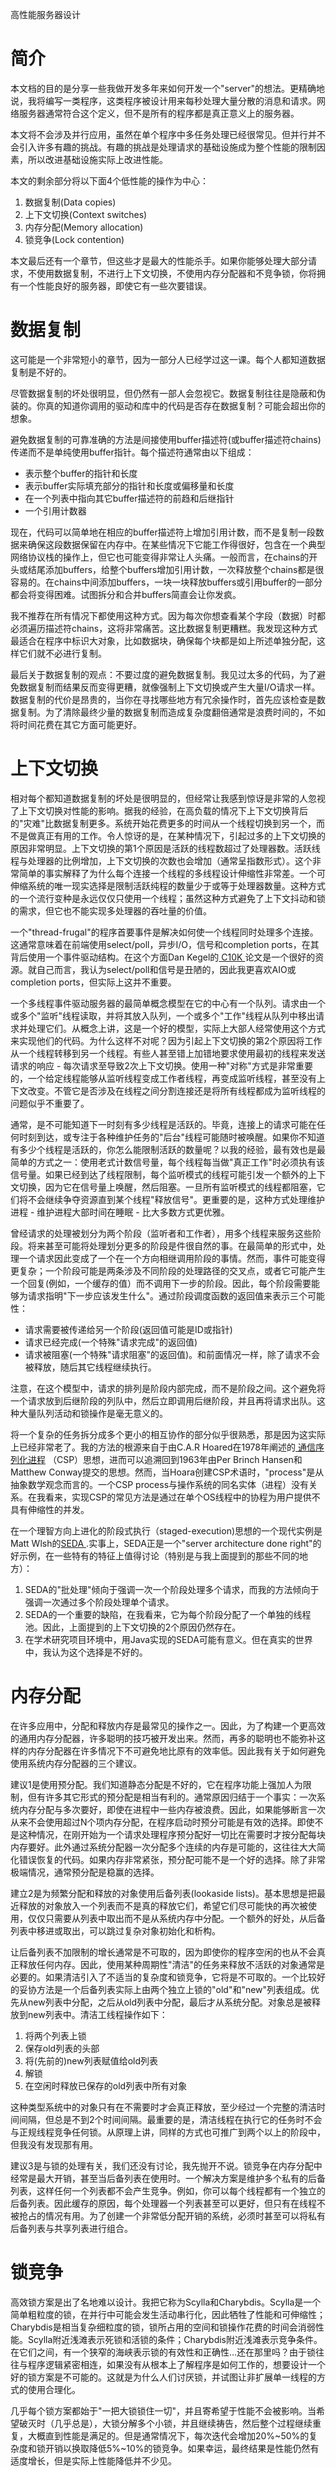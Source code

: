 高性能服务器设计
* 简介

本文档的目的是分享一些我做开发多年来如何开发一个"server"的想法。更精确地说，我将编写一类程序，这类程序被设计用来每秒处理大量分散的消息和请求。网络服务器通常符合这个定义，但不是所有的程序都是真正意义上的服务器。

本文将不会涉及并行应用，虽然在单个程序中多任务处理已经很常见。但并行并不会引入许多有趣的挑战。有趣的挑战是处理请求的基础设施成为整个性能的限制因素，所以改进基础设施实际上改进性能。

本文的剩余部分将以下面4个低性能的操作为中心：
1. 数据复制(Data copies)
2. 上下文切换(Context switches)
3. 内存分配(Memory allocation)
4. 锁竞争(Lock contention)
本文最后还有一个章节，但这些才是最大的性能杀手。如果你能够处理大部分请求，不使用数据复制，不进行上下文切换，不使用内存分配器和不竞争锁，你将拥有一个性能良好的服务器，即使它有一些次要错误。

* 数据复制

这可能是一个非常短小的章节，因为一部分人已经学过这一课。每个人都知道数据复制是不好的。

尽管数据复制的坏处很明显，但仍然有一部人会忽视它。数据复制往往是隐蔽和伪装的。你真的知道你调用的驱动和库中的代码是否存在数据复制？可能会超出你的想象。

避免数据复制的可靠准确的方法是间接使用buffer描述符(或buffer描述符chains)传递而不是单纯使用buffer指针。每个描述符通常由以下组成：
- 表示整个buffer的指针和长度
- 表示buffer实际填充部分的指针和长度或偏移量和长度
- 在一个列表中指向其它buffer描述符的前趋和后继指针
- 一个引用计数器
现在，代码可以简单地在相应的buffer描述符上增加引用计数，而不是复制一段数据来确保这段数据保留在内存中。在某些情况下它能工作得很好，包含在一个典型网络协议栈的操作上，但它也可能变得非常让人头痛。一般而言，在chains的开头或结尾添加buffers，给整个buffers增加引用计数，一次释放整个chains都是很容易的。在chains中间添加buffers，一块一块释放buffers或引用buffer的一部分都会将变得困难。试图拆分和合并buffers简直会让你发疯。

我不推荐在所有情况下都使用这种方式。因为每次你想查看某个字段（数据）时都必须遍历描述符chains，这将非常痛苦。这比数据复制更糟糕。我发现这种方式最适合在程序中标识大对象，比如数据块，确保每个块都是如上所述单独分配，这样它们就不必进行复制。

最后关于数据复制的观点：不要过度的避免数据复制。我见过太多的代码，为了避免数据复制而结果反而变得更糟，就像强制上下文切换或产生大量I/O请求一样。数据复制的代价是昂贵的，当你在寻找哪些地方有冗余操作时，首先应该检查是数据复制。为了清除最终少量的数据复制而造成复杂度翻倍通常是浪费时间的，不如将时间花费在其它方面可能更好。

* 上下文切换

相对每个都知道数据复制的坏处是很明显的，但经常让我感到惊讶是非常的人忽视了上下文切换对性能的影响。据我的经验，在高负载的情况下上下文切换背后的"灾难"比数据复制更多。系统开始花费更多的时间从一个线程切换到另一个，而不是做真正有用的工作。令人惊讶的是，在某种情况下，引起过多的上下文切换的原因非常明显。上下文切换的第1个原因是活跃的线程数超过了处理器数。活跃线程与处理器的比例增加，上下文切换的次数也会增加（通常呈指数形式）。这个非常简单的事实解释了为什么每个连接一个线程的多线程设计伸缩性非常差。一个可伸缩系统的唯一现实选择是限制活跃纯程的数量少于或等于处理器数量。这种方式的一个流行变种是永远仅仅只使用一个线程；虽然这种方式避免了上下文抖动和锁的需求，但它也不能实现多处理器的吞吐量的价值。

一个"thread-frugal"的程序首要事件是解决如何使一个线程同时处理多个连接。这通常意味着在前端使用select/poll，异步I/O，信号和completion ports，在其背后使用一个事件驱动结构。在这个方面Dan Kegel的[[http://www.kegel.com/c10k.html][ C10K ]]论文是一个很好的资源。就自己而言，我认为select/poll和信号是丑陋的，因此我更喜欢AIO或completion ports，但实际上这并不重要。

一个多线程事件驱动服务器的最简单概念模型在它的中心有一个队列。请求由一个或多个"监听"线程读取，并将其放入队列，一个或多个"工作"线程从队列中移出请求并处理它们。从概念上讲，这是一个好的模型，实际上大部人经常使用这个方式来实现他们的代码。为什么这样不对呢？因为引起上下文切换的第2个原因将工作从一个线程转移到另一个线程。有些人甚至错上加错地要求使用最初的线程来发送请求的响应 - 每次请求至导致2次上下文切换。使用一种"对称"方式是非常重要的，一个给定线程能够从监听线程变成工作者线程，再变成监听线程，甚至没有上下文改变。不管它是否涉及在线程之间分割连接还是将所有线程都成为监听线程的问题似乎不重要了。

通常，是不可能知道下一时刻有多少线程是活跃的。毕竟，连接上的请求可能在任何时刻到达，或专注于各种维护任务的"后台"线程可能随时被唤醒。如果你不知道有多少个线程是活跃的，你怎么能限制活跃的数量呢？以我的经验，最有效也是最简单的方式之一：使用老式计数信号量，每个线程每当做"真正工作"时必须执有该信号量。如果已经到达了线程限制，每个监听模式的线程可能引发一个额外的上下文切换，因为它在信号量上唤醒，然后阻塞。一旦所有监听模式的线程都阻塞，它们将不会继续争夺资源直到某个线程"释放信号"。更重要的是，这种方式处理维护进程 - 维护进程大部时间在睡眠 - 比大多数方式更优雅。

曾经请求的处理被划分为两个阶段（监听者和工作者），用多个线程来服务这些阶段。将来甚至可能将处理划分更多的阶段是件很自然的事。在最简单的形式中，处理一个请求因此变成了一个在一个方向相继调用阶段的事情。然而，事件可能变得更复杂；一个阶段可能是两条涉及不同阶段的处理路径的交叉点，或者它可能产生一个回复(例如，一个缓存的值）而不调用下一步的阶段。因此，每个阶段需要能够为请求指明"下一步应该发生什么"。通过阶段调度函数的返回值来表示三个可能性：
- 请求需要被传递给另一个阶段(返回值可能是ID或指针)
- 请求已经完成(一个特殊"请求完成"的返回值)
- 请求被阻塞(一个特殊"请求阻塞"的返回值)。和前面情况一样，除了请求不会被释放，随后其它线程继续执行。
注意，在这个模型中，请求的排列是阶段内部完成，而不是阶段之间。这个避免将一个请求放到后继阶段的列队中，然后立即调用后继阶段，并且再将请求出队。这种大量队列活动和锁操作是毫无意义的。

将一个复杂的任务拆分成多个更小的相互协作的部分似乎很熟悉，那是因为这实际上已经非常老了。我的方法的根源来自于由C.A.R Hoared在1978年阐述的[[http://www.afm.sbu.ac.uk/csp/][ 通信序列化进程]] （CSP）思想，进而可以追溯回到1963年由Per Brinch Hansen和Matthew Conway提交的思想。然而，当Hoara创建CSP术语时，"process"是从抽象数学观念而言的。一个CSP process与操作系统的同名实体（进程）没有关系。在我看来，实现CSP的常见方法是通过在单个OS线程中的协程为用户提供不具有伸缩性的并发。

在一个理智方向上进化的阶段式执行（staged-execution)思想的一个现代实例是Matt Wlsh的[[http://www.afm.sbu.ac.uk/csp/][SEDA ]].实事上，SEDA正是一个"server architecture done right"的好示例，在一些特有的特征上值得讨论（特别是与我上面提到的那些不同的地方）：
1. SEDA的"批处理"倾向于强调一次一个阶段处理多个请求，而我的方法倾向于强调一次通过多个阶段处理单个请求。
2. SEDA的一个重要的缺陷，在我看来，它为每个阶段分配了一个单独的线程池。因此，上面提到的上下文切换的2个原因仍然存在。
3. 在学术研究项目环境中，用Java实现的SEDA可能有意义。但在真实的世界中，我认为这个选择是不好的。

* 内存分配

在许多应用中，分配和释放内存是最常见的操作之一。因此，为了构建一个更高效的通用内存分配器，许多聪明的技巧被开发出来。然而，再多的聪明也不能弥补这样的内存分配器在许多情况下不可避免地比原有的效率低。因此我有关于如何避免使用系统内存分配器的三个建议。

建议1是使用预分配。我们知道静态分配是不好的，它在程序功能上强加人为限制，但有许多其它形式的预分配是相当有利的。通常原因归结于一个事实：一次系统内存分配与多次要好，即使在进程中一些内存被浪费。因此，如果能够断言一次从来不会使用超过N个项内存分配，在程序启动时预分可能是有效的选择。即使不是这种情况，在刚开始为一个请求处理程序预分配好一切比在需要时才按分配每块内存要好。此外通过系统分配器一次分配多个连续的内存是可能的，这往往大大简化错误恢复的代码。如果内存非常紧张，预分配可能不是一个好的选择。除了非常极端情况，通常预分配是稳赢的选择。

建立2是为频繁分配和释放的对象使用后备列表(lookaside lists)。基本思想是把最近释放的对象放入一个列表而不是真的释放它们，希望它们尽可能快的再次被使用，仅仅只需要从列表中取出而不是从系统内存中分配。一个额外的好处，从后备列表中移进或取出，可以跳过复杂对象初始化和析构。

让后备列表不加限制的增长通常是不可取的，因为即使你的程序空闲的也从不会真正释放任何内存。因此，使用某种周期性"清洁"的任务来释放不活跃的对象通常是必要的。如果清洁引入了不适当的复杂度和锁竞争，它将是不可取的。一个比较好的妥协方法是一个后备列表实际上由两个独立上锁的"old"和"new"列表组成。优先从new列表中分配，之后从old列表中分配，最后才从系统分配。对象总是被释放到new列表中。清洁工线程操作如下：
1. 将两个列表上锁
2. 保存old列表的头部
3. 将(先前的)new列表赋值给old列表
4. 解锁
5. 在空闲时释放已保存的old列表中所有对象
这种类型系统中的对象只有在不需要时才会真正释放，至少经过一个完整的清洁时间间隔，但总是不到2个时间间隔。最重要的是，清洁线程在执行它的任务时不会与正规线程竞争任何锁。从原理上讲，同样的方式也可推广到两个以上的阶段中，但我没有发现那有用。

建议3是与锁的处理有关，我们还没有讨论，我先抛开不说。锁竞争在内存分配中经常是最大开销，甚至当后备列表在使用时。一个解决方案是维护多个私有的后备列表，这样任何一个列表都不会产生竞争。例如，你可以每个线程都有一个独立的后备列表。因此缓存的原因，每个处理器一个列表甚至可以更好，但只有在线程不被抢占的情况有用。为了创建一个非常低分配开销的系统，必须时甚至可以将私有后备列表与共享列表进行组合。

* 锁竞争

高效锁方案是出了名地难以设计。我把它称为Scylla和Charybdis。Scylla是一个简单粗粒度的锁，在并行中可能会发生活动串行化，因此牺牲了性能和可伸缩性；Charybdis是相当复杂细粒度的锁，锁所占用的空间和锁操作花费的时间会消弱性能。Scylla附近浅滩表示死锁和活锁的条件；Charybdis附近浅滩表示竞争条件。在它们之间，有一个狭窄的海峡表示锁的有效性和正确性...还在那里吗？由于锁往往与程序逻辑紧密相连，如果没有从根本上了解程序是如何工作的，想要设计一个好的锁方案是不可能的。这就是为什么人们讨厌锁，并试图让非扩展单一线程的方式的使用合理化。

几乎每个锁方案都始于"一把大锁锁住一切"，并且寄希望于性能不会被影响。当希望破灭时（几乎总是），大锁分解多个小锁，并且继续祷告，然后整个过程继续重复，大概直到性能是满足的。但是通常情况下，每次迭代会增加20%~50%的复杂度和锁开销以换取降低5%~10%的锁竞争。如果幸运，最终结果是性能仍然有适度增长，但是实际上性能降低并不少见。

在我看来，事情变得更糟是因为上面提到的方法从根本上是错误的。把"解决方案"想像成一座山脉，山峰表示好的方案，山谷表示不好的方案。问题是"一把大锁"的起点几乎总是与高峰之间被各种山谷，小山和死胡同分隔开。这是一个典型的爬山问题。试图仅仅只通过小碎步从这个的起点到达高峰，并且从不走下坡路是几乎不可能的。需要一个从根本上不同的方式来接近山峰。

你必须做的第一件事是构建一张锁的图。这个图有两个坐标轴：
- 纵坐标代表代码。如果你使用一个非分支阶段的架构，你可能已经有一份展示分层的图表，像OSI模型网络协议栈
- 横坐标代表数据。在每个阶段，每个请求都被赋予了与自己资源相关的数据集。
现你有了一张表格，每个单元格代表在一个特定处理阶段中的一个特定数据。最重要的是以下规则：两个请求不应该竞争除非它们有相同的数据集和相同的处理阶段。如果你能做到这些，你已经成功了一半。

一旦你定义好了表格，程序中的每个类型的锁都能够被绘制出来，接下来的目标就是确保绘制的锁点尽可能的均匀分布在两轴之间。遗憾的是，这部分与应用是相关的。你必须像一个砖石切割者一样思考，使用你的知识找到程序中阶段与数据集之间自然的"分裂线"。有时它们是显而易见的。有时它们很难找到，但在回顾
过程中它们似乎会更明显。将代码分成阶段是一个复杂的程序设计问题，所以这里我没有什么可提供的，但有一些关于如何定义数据集的建议：
- 如果你有某种块编号或hash或事务ID与请求关联，你可以通过数据集的编号来区分这些数据
- 有时，动态地为请求分配数据集，基于哪些数据集拥有大多数可用资源比基于请求的某些固有属性要好。
- 确保每个阶段的数据集分配都是不同的，这经常会是有用的。以便保证请求在一个阶段将不会出现竞争。
如果你从纵向和横向分开你的"锁空间"，确信锁活动是均匀分散在单元络中，你可以很确定你的锁处于非常良好的状态。不过，还有一步。你还记得之前的"小碎步"的方式吗？它仍然存在，现在你在一个更好的起点。用比喻的术语你可能已经到达了山脉最高峰的斜坡了，但可能还不是山峰。现在是时候来收集竞争统计数据和看看你需要如何改进，使用不同方式拆分阶段和数据集，然后收集更多的统计数据直到你满意为止。如果你完成这些，你肯定能从山顶看到一个好风景。

* 其它

我已经介绍了在服务器设计中的4个最大性能问题。但对于任意特定服务器，仍然还有一些重要的问题需要指出。大部分源于你的平台/环境：
- 你的存储子系统在大量或少量请求情况下是如何执行的？使用顺序还是随机？预读和延迟写的工作表现如何？
- 你使用的网络协议效率如何？你能够设置的参数或标志是否使它表现更好？为了避免小报文，你是否使用了像TCP_CORK，MSG_PUSH或Nagle-toggling这样的技巧。
- 你的系统是否支持scatter/gather I/O(例如，readv/writev)?使用这些可以改进性能，同时也可以减轻使用buffer chains的痛苦。
- 你的page大小是多少？你的cache-line大小是多少？边界对齐是否值的？相比其它事情，系统调用或上下文开销有多大？
- 你的reader/writer锁会饥饿吗？你的事件是否有"惊群"问题？你的sleep/wakeup是否是是糟糕的行为，当X唤醒Y时一个Y的上文切换立即发生甚至X仍然来有事要做？
我确信我可以考虑更多的问题。在任何特殊情况下，上面的这些问题可能都不值得去做，但至少思考它们通常是值得的。你如果你不知道答案 - 其中许多你将在系统文档中找不到 - 去查明。编写一个测试程序或微型基准测试来找到答案。编写这样的代码本身也一个有用的技能。如果你编写的代码运行多个平台上，你应该将每个平台的功能抽象到库中，这样你能够提升一个平台性能支持特定功能。

"知其所以然"对于自己的代码也适用。找出你代码中有哪些重要高级操作，在不同条件它们的耗时。这与传统分析不同，它是关于设计元素的测量，不是具体实现。低级优化通常是那些搞砸了设计的人的最后手段。
